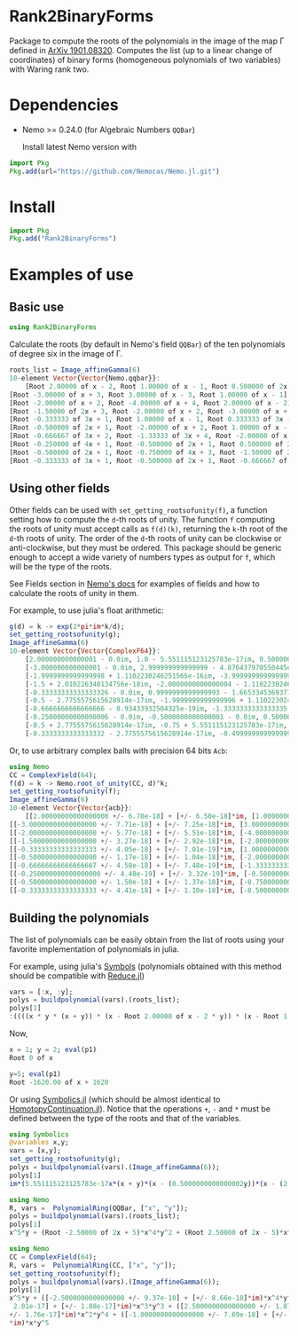 * Rank2BinaryForms [[https://LauraBMo.github.io/Rank2BinaryForms.jl/stable][https://img.shields.io/badge/docs-stable-blue.svg]] [[https://LauraBMo.github.io/Rank2BinaryForms.jl/dev][https://img.shields.io/badge/docs-dev-blue.svg]] [[https://github.com/LauraBMo/Rank2BinaryForms.jl/actions][https://github.com/LauraBMo/Rank2BinaryForms/workflows/CI/badge.svg]] [[https://codecov.io/gh/LauraBMo/Rank2BinaryForms.jl][https://codecov.io/gh/LauraBMo/Rank2BinaryForms/branch/master/graph/badge.svg]]

Package to compute the roots of the polynomials in the image of the map \Gamma defined in [[https://arxiv.org/abs/1901.08320][ArXiv 1901.08320]].
Computes the list (up to a linear change of coordinates) of binary forms (homogeneous polynomials of two variables) with Waring rank two.


* Dependencies

- Nemo >= 0.24.0 (for Algebraic Numbers =QQBar=)

  Install latest Nemo version with

#+begin_src julia
import Pkg
Pkg.add(url="https://github.com/Nemocas/Nemo.jl.git")
#+end_src

* Install

#+begin_src julia
import Pkg
Pkg.add("Rank2BinaryForms")
#+end_src

* Examples of use
** Basic use

#+begin_src julia
using Rank2BinaryForms
#+end_src

Calculate the roots (by default in Nemo's field =QQBar=) of the ten polynomials of degree six in the image of \Gamma.

#+begin_src julia
roots_list = Image_affineGamma(6)
10-element Vector{Vector{Nemo.qqbar}}:
    [Root 2.00000 of x - 2, Root 1.00000 of x - 1, Root 0.500000 of 2x - 1]
[Root -3.00000 of x + 3, Root 3.00000 of x - 3, Root 1.00000 of x - 1]
[Root -2.00000 of x + 2, Root -4.00000 of x + 4, Root 2.00000 of x - 2]
[Root -1.50000 of 2x + 3, Root -2.00000 of x + 2, Root -3.00000 of x + 3]
[Root -0.333333 of 3x + 1, Root 1.00000 of x - 1, Root 0.333333 of 3x - 1]
[Root -0.500000 of 2x + 1, Root -2.00000 of x + 2, Root 1.00000 of x - 1]
[Root -0.666667 of 3x + 2, Root -1.33333 of 3x + 4, Root -2.00000 of x + 2]
[Root -0.250000 of 4x + 1, Root -0.500000 of 2x + 1, Root 0.500000 of 2x - 1]
[Root -0.500000 of 2x + 1, Root -0.750000 of 4x + 3, Root -1.50000 of 2x + 3]
[Root -0.333333 of 3x + 1, Root -0.500000 of 2x + 1, Root -0.666667 of 3x + 2]
#+end_src

** Using other fields

Other fields can be used with =set_getting_rootsofunity(f)=, a function setting how to compute the =d=-th roots of unity. The function =f= computing the roots of unity must accept calls as =f(d)(k)=, returning the =k=-th root of the =d=-th roots of unity. The order of the =d=-th roots of unity can be clockwise or anti-clockwise, but they must be ordered. This package should be generic enough to accept a wide variety of numbers types as output for =f=, which will be the type of the roots.

See Fields section in [[https://nemocas.github.io/Nemo.jl/stable/][Nemo's docs]] for examples of fields and how to calculate the roots of unity in them.

For example, to use julia's float arithmetic:

#+begin_src julia
g(d) = k -> exp(2*pi*im*k/d);
set_getting_rootsofunity(g);
Image_affineGamma(6)
10-element Vector{Vector{ComplexF64}}:
    [2.000000000000001 - 0.0im, 1.0 - 5.551115123125783e-17im, 0.5000000000000002 - 4.6929368142093083e-17im]
    [-3.000000000000001 - 0.0im, 2.999999999999999 - 4.876437970550445e-16im, 1.0000000000000002 - 1.1102230246251565e-16im]
    [-1.9999999999999998 + 1.1102230246251565e-16im, -3.999999999999999 - 0.0im, 2.000000000000001 - 2.220446049250313e-16im]
    [-1.5 + 2.010226348134756e-18im, -2.0000000000000004 - 1.1102230246251565e-16im, -3.0000000000000004 + 2.220446049250313e-16im]
    [-0.33333333333333326 - 0.0im, 0.9999999999999993 - 1.6653345369377348e-16im, 0.3333333333333333 - 2.7755575615628914e-17im]
    [-0.5 - 2.7755575615628914e-17im, -1.9999999999999996 + 1.1102230246251565e-16im, 1.0000000000000004 - 1.9229626863835643e-16im]
    [-0.6666666666666666 - 8.93433932504325e-19im, -1.3333333333333335 - 3.3306690738754696e-16im, -2.0000000000000004 + 2.39196527318635e-16im]
    [-0.25000000000000006 - 0.0im, -0.5000000000000001 - 0.0im, 0.5000000000000003 + 2.7755575615628914e-17im]
    [-0.5 + 2.7755575615628914e-17im, -0.75 + 5.551115123125783e-17im, -1.5000000000000004 - 0.0im]
    [-0.3333333333333332 - 2.7755575615628914e-17im, -0.4999999999999999 - 5.979913182965873e-17im, -0.6666666666666664 - 0.0im]
#+end_src

Or, to use arbitrary complex balls with precision 64 bits =Acb=:

#+begin_src julia
using Nemo
CC = ComplexField(64);
f(d) = k -> Nemo.root_of_unity(CC, d)^k;
set_getting_rootsofunity(f);
Image_affineGamma(6)
10-element Vector{Vector{acb}}:
    [[2.00000000000000000 +/- 6.78e-18] + [+/- 6.50e-18]*im, [1.0000000000000000 +/- 2.32e-18] + [+/- 2.13e-18]*im, [0.50000000000000000 +/- 1.31e-18] + [+/- 1.28e-18]*im]
[[-3.00000000000000000 +/- 7.71e-18] + [+/- 7.25e-18]*im, [3.00000000000000000 +/- 5.29e-18] + [+/- 3.65e-18]*im, [1.00000000000000000 +/- 3.21e-18] + [+/- 3.19e-18]*im]
[[-2.00000000000000000 +/- 5.77e-18] + [+/- 5.51e-18]*im, [-4.0000000000000000 +/- 9.81e-18] + [+/- 9.38e-18]*im, [2.0000000000000000 +/- 9.95e-18] + [+/- 1.01e-17]*im]
[[-1.50000000000000000 +/- 3.27e-18] + [+/- 2.92e-18]*im, [-2.00000000000000000 +/- 7.11e-18] + [+/- 7.06e-18]*im, [-3.0000000000000000 +/- 1.08e-17] + [+/- 1.01e-17]*im]
[[-0.33333333333333333 +/- 4.05e-18] + [+/- 7.01e-19]*im, [1.0000000000000000 +/- 3.85e-18] + [+/- 3.55e-18]*im, [0.33333333333333333 +/- 5.02e-18] + [+/- 1.69e-18]*im]
[[-0.50000000000000000 +/- 1.17e-18] + [+/- 1.04e-18]*im, [-2.0000000000000000 +/- 9.30e-18] + [+/- 9.05e-18]*im, [1.00000000000000000 +/- 4.43e-18] + [+/- 4.35e-18]*im]
[[-0.66666666666666667 +/- 4.58e-18] + [+/- 7.48e-19]*im, [-1.33333333333333333 +/- 7.90e-18] + [+/- 4.42e-18]*im, [-2.00000000000000000 +/- 5.27e-18] + [+/- 4.05e-18]*im]
[[-0.250000000000000000 +/- 4.48e-19] + [+/- 3.32e-19]*im, [-0.50000000000000000 +/- 1.76e-18] + [+/- 1.69e-18]*im, [0.50000000000000000 +/- 2.82e-18] + [+/- 2.79e-18]*im]
[[-0.50000000000000000 +/- 1.50e-18] + [+/- 1.37e-18]*im, [-0.75000000000000000 +/- 2.87e-18] + [+/- 2.80e-18]*im, [-1.50000000000000000 +/- 6.98e-18] + [+/- 6.54e-18]*im]
[[-0.33333333333333333 +/- 4.41e-18] + [+/- 1.10e-18]*im, [-0.50000000000000000 +/- 1.54e-18] + [+/- 1.50e-18]*im, [-0.66666666666666667 +/- 6.68e-18] + [+/- 3.28e-18]*im]
#+end_src

** Building the polynomials

The list of polynomials can be easily obtain from the list of roots using your favorite implementation of polynomials in julia.

For example, using julia's [[https://docs.julialang.org/en/v1/manual/metaprogramming/#Symbols][Symbols]] (polynomials obtained with this method should be compatible with [[https://github.com/chakravala/Reduce.jl][Reduce.jl]])

#+begin_src julia
vars = [:x, :y];
polys = buildpolynomial(vars).(roots_list);
polys[1]
:((((x * y * (x + y)) * (x - Root 2.00000 of x - 2 * y)) * (x - Root 1.00000 of x - 1 * y))
#+end_src

Now,

#+begin_src julia
x = 1; y = 2; eval(p1)
Root 0 of x
#+end_src

#+begin_src julia
y=5; eval(p1)
Root -1620.00 of x + 1620
#+end_src

Or using [[https://github.com/JuliaSymbolics/Symbolics.jl][Symbolics.jl]] (which should be almost identical to [[https://github.com/JuliaHomotopyContinuation/HomotopyContinuation.jl][HomotopyContinuation.jl]]).
Notice that the operations =+=, =-= and =*= must be defined between the type of the roots and that of the variables.

#+begin_src julia
using Symbolics
@variables x,y;
vars = [x,y];
set_getting_rootsofunity(g);
polys = buildpolynomial(vars).(Image_affineGamma(6));
polys[1]
im*(5.551115123125783e-17x*(x + y)*(x - (0.5000000000000002y))*(x - (2.000000000000001y))*(y^2) + 4.6929368142093083e-17x*(x + y)*(x - y)*(x - (2.000000000000001y))*(y^2)) + x*y*(x + y)*(x - (0.5000000000000002y))*(x - y)*(x - (2.000000000000001y)) - (2.6051032521231023e-33x*(x + y)*(x - (2.000000000000001y))*(y^3))
#+end_src

#+begin_src julia
using Nemo
R, vars =  PolynomialRing(QQBar, ["x", "y"]);
polys = buildpolynomial(vars).(roots_list);
polys[1]
x^5*y + (Root -2.50000 of 2x + 5)*x^4*y^2 + (Root 2.50000 of 2x - 5)*x^2*y^4 + (Root -1.00000 of x + 1)*x*y^5
#+end_src

#+begin_src julia
using Nemo
CC = ComplexField(64);
R, vars =  PolynomialRing(CC, ["x", "y"]);
set_getting_rootsofunity(f);
polys = buildpolynomial(vars).(Image_affineGamma(6));
polys[1]
x^5*y + ([-2.5000000000000000 +/- 9.37e-18] + [+/- 8.66e-18]*im)*x^4*y^2 + ([+/-
 2.01e-17] + [+/- 1.88e-17]*im)*x^3*y^3 + ([2.5000000000000000 +/- 1.87e-17] + [
+/- 1.76e-17]*im)*x^2*y^4 + ([-1.0000000000000000 +/- 7.69e-18] + [+/- 6.86e-18]
*im)*x*y^5
#+end_src
